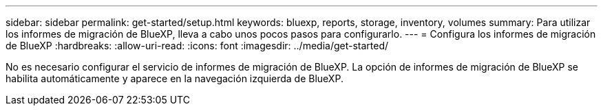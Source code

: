---
sidebar: sidebar 
permalink: get-started/setup.html 
keywords: bluexp, reports, storage, inventory, volumes 
summary: Para utilizar los informes de migración de BlueXP, lleva a cabo unos pocos pasos para configurarlo. 
---
= Configura los informes de migración de BlueXP
:hardbreaks:
:allow-uri-read: 
:icons: font
:imagesdir: ../media/get-started/


[role="lead"]
No es necesario configurar el servicio de informes de migración de BlueXP. La opción de informes de migración de BlueXP se habilita automáticamente y aparece en la navegación izquierda de BlueXP.
